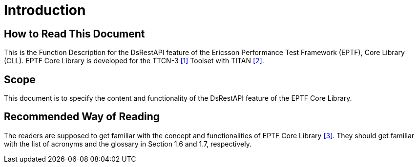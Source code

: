 = Introduction

== How to Read This Document

This is the Function Description for the DsRestAPI feature of the Ericsson Performance Test Framework (EPTF), Core Library (CLL). EPTF Core Library is developed for the TTCN-3 <<7-references.adoc#_1, [1]>> Toolset with TITAN <<7-references.adoc#_2, [2]>>.

== Scope

This document is to specify the content and functionality of the DsRestAPI feature of the EPTF Core Library.

== Recommended Way of Reading

The readers are supposed to get familiar with the concept and functionalities of EPTF Core Library <<7-references.adoc#_3, [3]>>. They should get familiar with the list of acronyms and the glossary in Section 1.6 and 1.7, respectively.
